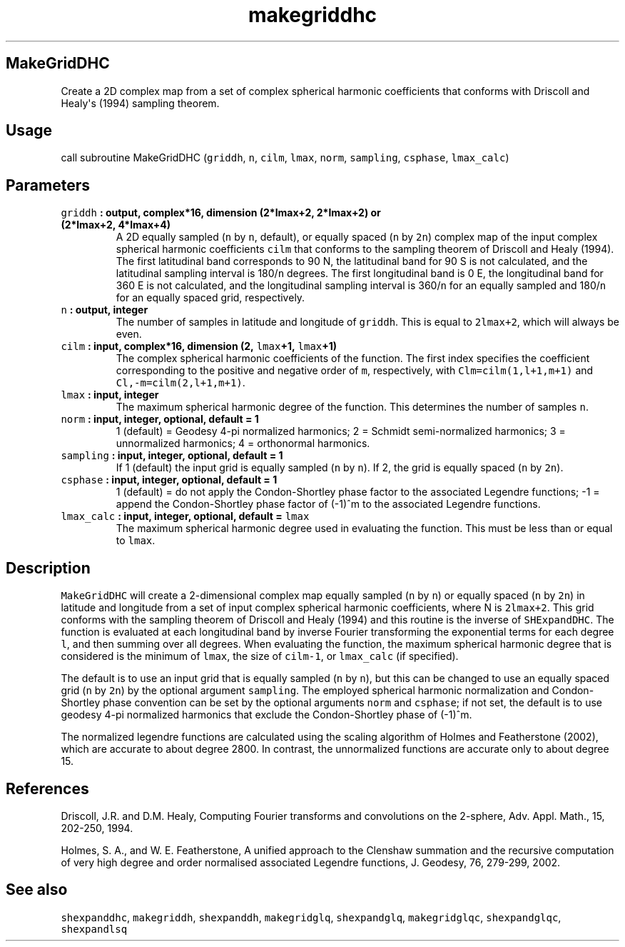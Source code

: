 .TH "makegriddhc" "1" "2015\-03\-29" "SHTOOLS 3.0" "SHTOOLS 3.0"
.SH MakeGridDHC
.PP
Create a 2D complex map from a set of complex spherical harmonic
coefficients that conforms with Driscoll and Healy\[aq]s (1994) sampling
theorem.
.SH Usage
.PP
call subroutine MakeGridDHC (\f[C]griddh\f[], \f[C]n\f[], \f[C]cilm\f[],
\f[C]lmax\f[], \f[C]norm\f[], \f[C]sampling\f[], \f[C]csphase\f[],
\f[C]lmax_calc\f[])
.SH Parameters
.TP
.B \f[C]griddh\f[] : output, complex*16, dimension (2*lmax+2, 2*lmax+2) or (2*lmax+2, 4*lmax+4)
A 2D equally sampled (\f[C]n\f[] by \f[C]n\f[], default), or equally
spaced (\f[C]n\f[] by \f[C]2n\f[]) complex map of the input complex
spherical harmonic coefficients \f[C]cilm\f[] that conforms to the
sampling theorem of Driscoll and Healy (1994).
The first latitudinal band corresponds to 90 N, the latitudinal band for
90 S is not calculated, and the latitudinal sampling interval is
180/\f[C]n\f[] degrees.
The first longitudinal band is 0 E, the longitudinal band for 360 E is
not calculated, and the longitudinal sampling interval is 360/\f[C]n\f[]
for an equally sampled and 180/\f[C]n\f[] for an equally spaced grid,
respectively.
.RS
.RE
.TP
.B \f[C]n\f[] : output, integer
The number of samples in latitude and longitude of \f[C]griddh\f[].
This is equal to \f[C]2lmax+2\f[], which will always be even.
.RS
.RE
.TP
.B \f[C]cilm\f[] : input, complex*16, dimension (2, \f[C]lmax\f[]+1, \f[C]lmax\f[]+1)
The complex spherical harmonic coefficients of the function.
The first index specifies the coefficient corresponding to the positive
and negative order of \f[C]m\f[], respectively, with
\f[C]Clm=cilm(1,l+1,m+1)\f[] and \f[C]Cl,\-m=cilm(2,l+1,m+1)\f[].
.RS
.RE
.TP
.B \f[C]lmax\f[] : input, integer
The maximum spherical harmonic degree of the function.
This determines the number of samples \f[C]n\f[].
.RS
.RE
.TP
.B \f[C]norm\f[] : input, integer, optional, default = 1
1 (default) = Geodesy 4\-pi normalized harmonics; 2 = Schmidt
semi\-normalized harmonics; 3 = unnormalized harmonics; 4 = orthonormal
harmonics.
.RS
.RE
.TP
.B \f[C]sampling\f[] : input, integer, optional, default = 1
If 1 (default) the input grid is equally sampled (\f[C]n\f[] by
\f[C]n\f[]).
If 2, the grid is equally spaced (\f[C]n\f[] by \f[C]2n\f[]).
.RS
.RE
.TP
.B \f[C]csphase\f[] : input, integer, optional, default = 1
1 (default) = do not apply the Condon\-Shortley phase factor to the
associated Legendre functions; \-1 = append the Condon\-Shortley phase
factor of (\-1)^m to the associated Legendre functions.
.RS
.RE
.TP
.B \f[C]lmax_calc\f[] : input, integer, optional, default = \f[C]lmax\f[]
The maximum spherical harmonic degree used in evaluating the function.
This must be less than or equal to \f[C]lmax\f[].
.RS
.RE
.SH Description
.PP
\f[C]MakeGridDHC\f[] will create a 2\-dimensional complex map equally
sampled (\f[C]n\f[] by \f[C]n\f[]) or equally spaced (\f[C]n\f[] by
\f[C]2n\f[]) in latitude and longitude from a set of input complex
spherical harmonic coefficients, where N is \f[C]2lmax+2\f[].
This grid conforms with the sampling theorem of Driscoll and Healy
(1994) and this routine is the inverse of \f[C]SHExpandDHC\f[].
The function is evaluated at each longitudinal band by inverse Fourier
transforming the exponential terms for each degree \f[C]l\f[], and then
summing over all degrees.
When evaluating the function, the maximum spherical harmonic degree that
is considered is the minimum of \f[C]lmax\f[], the size of
\f[C]cilm\-1\f[], or \f[C]lmax_calc\f[] (if specified).
.PP
The default is to use an input grid that is equally sampled (\f[C]n\f[]
by \f[C]n\f[]), but this can be changed to use an equally spaced grid
(\f[C]n\f[] by \f[C]2n\f[]) by the optional argument \f[C]sampling\f[].
The employed spherical harmonic normalization and Condon\-Shortley phase
convention can be set by the optional arguments \f[C]norm\f[] and
\f[C]csphase\f[]; if not set, the default is to use geodesy 4\-pi
normalized harmonics that exclude the Condon\-Shortley phase of (\-1)^m.
.PP
The normalized legendre functions are calculated using the scaling
algorithm of Holmes and Featherstone (2002), which are accurate to about
degree 2800.
In contrast, the unnormalized functions are accurate only to about
degree 15.
.SH References
.PP
Driscoll, J.R.
and D.M.
Healy, Computing Fourier transforms and convolutions on the 2\-sphere,
Adv.
Appl.
Math., 15, 202\-250, 1994.
.PP
Holmes, S.
A., and W.
E.
Featherstone, A unified approach to the Clenshaw summation and the
recursive computation of very high degree and order normalised
associated Legendre functions, J.
Geodesy, 76, 279\-299, 2002.
.SH See also
.PP
\f[C]shexpanddhc\f[], \f[C]makegriddh\f[], \f[C]shexpanddh\f[],
\f[C]makegridglq\f[], \f[C]shexpandglq\f[], \f[C]makegridglqc\f[],
\f[C]shexpandglqc\f[], \f[C]shexpandlsq\f[]
